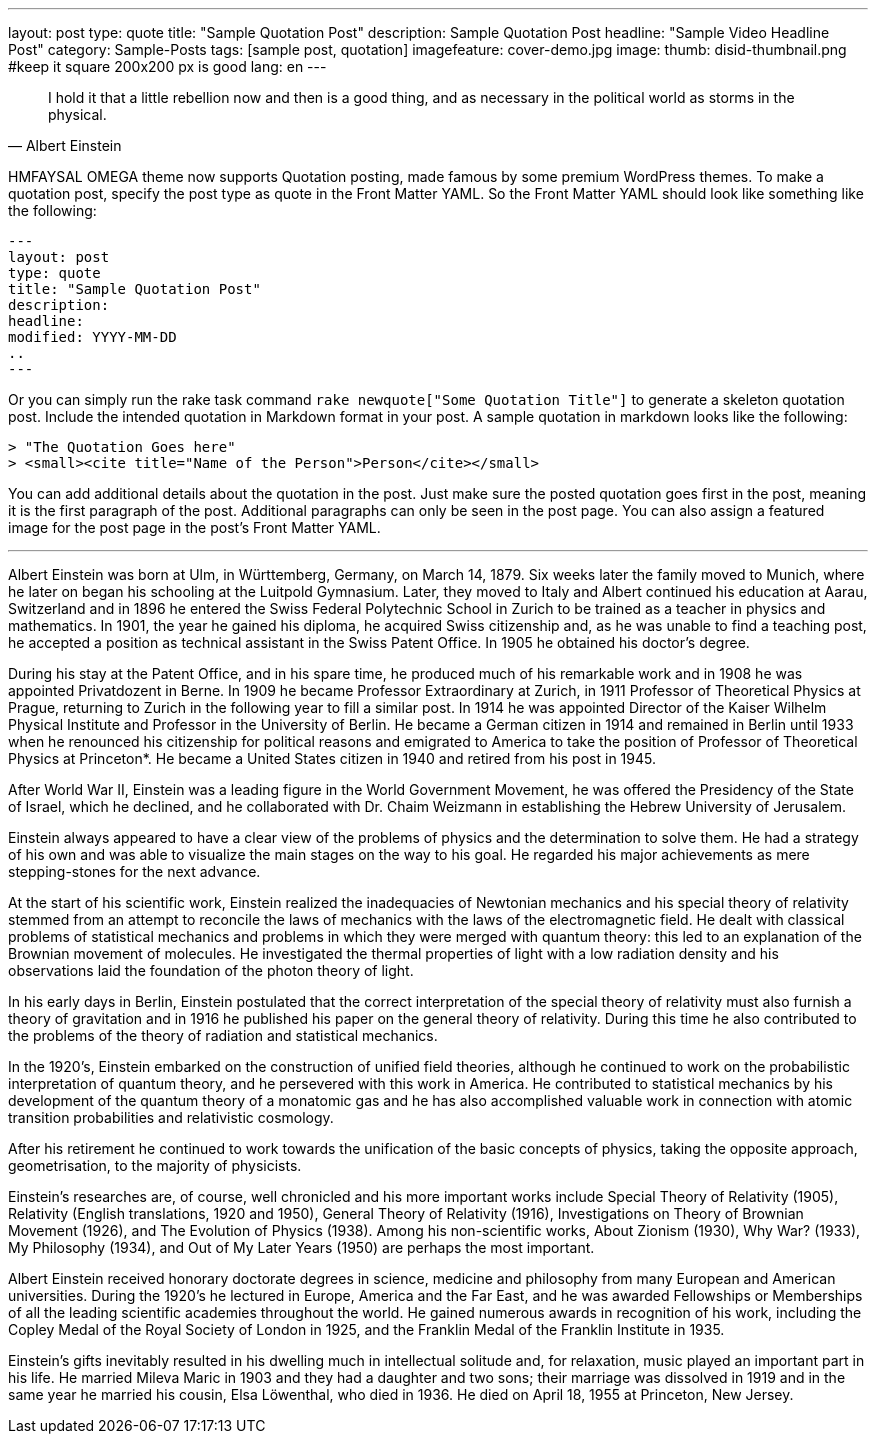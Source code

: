 ---
layout: post
type: quote
title: "Sample Quotation Post"
description: Sample Quotation Post
headline: "Sample Video Headline Post"
category: Sample-Posts
tags: [sample post, quotation]
imagefeature: cover-demo.jpg
image:
  thumb: disid-thumbnail.png #keep it square 200x200 px is good
lang: en
---

> I hold it that a little rebellion now and then is a good thing,
> and as necessary in the political world as storms in the physical.
> -- Albert Einstein


HMFAYSAL OMEGA theme now supports Quotation posting, made famous by some premium WordPress themes. To make a quotation post, specify the post type as quote in the Front Matter YAML. So the Front Matter YAML should look like something like the following:

    ---
    layout: post
    type: quote
    title: "Sample Quotation Post"
    description:
    headline:
    modified: YYYY-MM-DD
    ..
    ---

Or you can simply run the rake task command `rake newquote["Some Quotation Title"]` to generate a skeleton quotation post. Include the intended quotation in Markdown format in your post. A sample quotation in markdown looks like the following:

    > "The Quotation Goes here"
    > <small><cite title="Name of the Person">Person</cite></small>

You can add additional details about the quotation in the post. Just make sure the posted quotation goes first in the post, meaning it is the first paragraph of the post. Additional paragraphs can only be seen in the post page. You can also assign a featured image for the post page in the post's Front Matter YAML.


---


Albert Einstein was born at Ulm, in Württemberg, Germany, on March 14, 1879. Six weeks later the family moved to Munich, where he later on began his schooling at the Luitpold Gymnasium. Later, they moved to Italy and Albert continued his education at Aarau, Switzerland and in 1896 he entered the Swiss Federal Polytechnic School in Zurich to be trained as a teacher in physics and mathematics. In 1901, the year he gained his diploma, he acquired Swiss citizenship and, as he was unable to find a teaching post, he accepted a position as technical assistant in the Swiss Patent Office. In 1905 he obtained his doctor's degree.

During his stay at the Patent Office, and in his spare time, he produced much of his remarkable work and in 1908 he was appointed Privatdozent in Berne. In 1909 he became Professor Extraordinary at Zurich, in 1911 Professor of Theoretical Physics at Prague, returning to Zurich in the following year to fill a similar post. In 1914 he was appointed Director of the Kaiser Wilhelm Physical Institute and Professor in the University of Berlin. He became a German citizen in 1914 and remained in Berlin until 1933 when he renounced his citizenship for political reasons and emigrated to America to take the position of Professor of Theoretical Physics at Princeton*. He became a United States citizen in 1940 and retired from his post in 1945.

After World War II, Einstein was a leading figure in the World Government Movement, he was offered the Presidency of the State of Israel, which he declined, and he collaborated with Dr. Chaim Weizmann in establishing the Hebrew University of Jerusalem.

Einstein always appeared to have a clear view of the problems of physics and the determination to solve them. He had a strategy of his own and was able to visualize the main stages on the way to his goal. He regarded his major achievements as mere stepping-stones for the next advance.

At the start of his scientific work, Einstein realized the inadequacies of Newtonian mechanics and his special theory of relativity stemmed from an attempt to reconcile the laws of mechanics with the laws of the electromagnetic field. He dealt with classical problems of statistical mechanics and problems in which they were merged with quantum theory: this led to an explanation of the Brownian movement of molecules. He investigated the thermal properties of light with a low radiation density and his observations laid the foundation of the photon theory of light.

In his early days in Berlin, Einstein postulated that the correct interpretation of the special theory of relativity must also furnish a theory of gravitation and in 1916 he published his paper on the general theory of relativity. During this time he also contributed to the problems of the theory of radiation and statistical mechanics.

In the 1920's, Einstein embarked on the construction of unified field theories, although he continued to work on the probabilistic interpretation of quantum theory, and he persevered with this work in America. He contributed to statistical mechanics by his development of the quantum theory of a monatomic gas and he has also accomplished valuable work in connection with atomic transition probabilities and relativistic cosmology.

After his retirement he continued to work towards the unification of the basic concepts of physics, taking the opposite approach, geometrisation, to the majority of physicists.

Einstein's researches are, of course, well chronicled and his more important works include Special Theory of Relativity (1905), Relativity (English translations, 1920 and 1950), General Theory of Relativity (1916), Investigations on Theory of Brownian Movement (1926), and The Evolution of Physics (1938). Among his non-scientific works, About Zionism (1930), Why War? (1933), My Philosophy (1934), and Out of My Later Years (1950) are perhaps the most important.

Albert Einstein received honorary doctorate degrees in science, medicine and philosophy from many European and American universities. During the 1920's he lectured in Europe, America and the Far East, and he was awarded Fellowships or Memberships of all the leading scientific academies throughout the world. He gained numerous awards in recognition of his work, including the Copley Medal of the Royal Society of London in 1925, and the Franklin Medal of the Franklin Institute in 1935.

Einstein's gifts inevitably resulted in his dwelling much in intellectual solitude and, for relaxation, music played an important part in his life. He married Mileva Maric in 1903 and they had a daughter and two sons; their marriage was dissolved in 1919 and in the same year he married his cousin, Elsa Löwenthal, who died in 1936. He died on April 18, 1955 at Princeton, New Jersey.